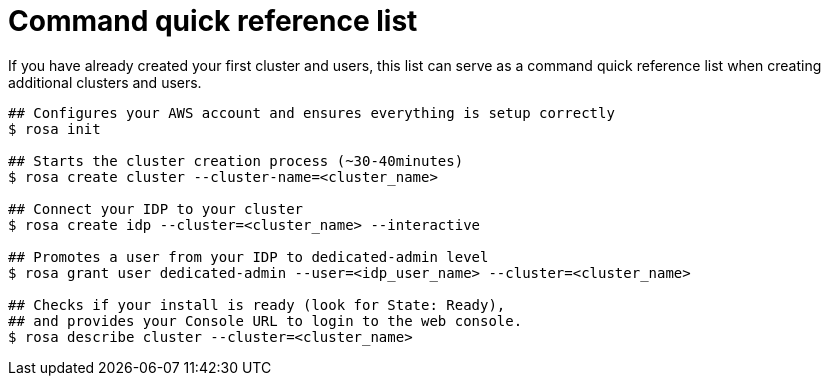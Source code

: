 // Module included in the following assemblies:
//
// * rosa_install_access_delete_clusters/rosa_getting_started_iam/rosa-quickstart.adoc


[id="rosa-quickstart-instructions"]
= Command quick reference list

If you have already created your first cluster and users, this list can serve as a command quick reference list when creating additional clusters and users.

[source,terminal]
----
## Configures your AWS account and ensures everything is setup correctly
$ rosa init

## Starts the cluster creation process (~30-40minutes)
$ rosa create cluster --cluster-name=<cluster_name>

## Connect your IDP to your cluster
$ rosa create idp --cluster=<cluster_name> --interactive

## Promotes a user from your IDP to dedicated-admin level
$ rosa grant user dedicated-admin --user=<idp_user_name> --cluster=<cluster_name>

## Checks if your install is ready (look for State: Ready),
## and provides your Console URL to login to the web console.
$ rosa describe cluster --cluster=<cluster_name>
----
